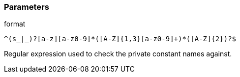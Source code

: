 === Parameters

.format
****

----
^(s_|_)?[a-z][a-z0-9]*([A-Z]{1,3}[a-z0-9]+)*([A-Z]{2})?$
----

Regular expression used to check the private constant names against.
****

